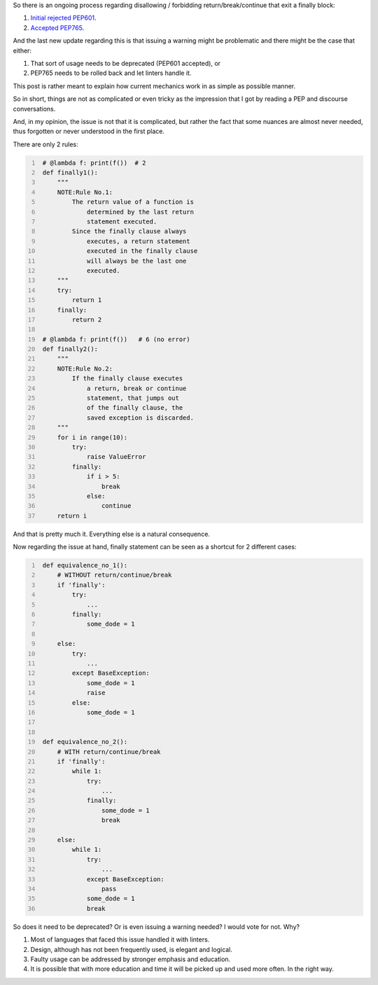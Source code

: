 .. title: Python's try-finally
.. slug: pythons-try-finally
.. date: 2025-10-05 11:10:56 UTC+03:00
.. tags: python
.. category: 
.. link: 
.. description: 
.. type: text

So there is an ongoing process regarding disallowing / forbidding return/break/continue that exit a finally block:

1. `Initial rejected PEP601 <https://peps.python.org/pep-0601/>`__.
2. `Accepted PEP765 <https://peps.python.org/pep-0765/>`__.

And the last new update regarding this is that issuing a warning might be problematic and there might be the case that either:

1. That sort of usage needs to be deprecated (PEP601 accepted), or
2. PEP765 needs to be rolled back and let linters handle it.

This post is rather meant to explain how current mechanics work in as simple as possible manner.

So in short, things are not as complicated or even tricky as the impression that I got by reading a PEP and discourse conversations.

And, in my opinion, the issue is not that it is complicated, but rather the fact that some nuances are almost never needed, thus forgotten or never understood in the first place.

There are only 2 rules:

.. code-block:: python
   :number-lines:

    # @lambda f: print(f())  # 2
    def finally1():
        """
        NOTE:Rule No.1:
            The return value of a function is
                determined by the last return
                statement executed.
            Since the finally clause always
                executes, a return statement
                executed in the finally clause
                will always be the last one
                executed.
        """
        try:
            return 1
        finally:
            return 2

    # @lambda f: print(f())   # 6 (no error)
    def finally2():
        """
        NOTE:Rule No.2:
            If the finally clause executes
                a return, break or continue
                statement, that jumps out
                of the finally clause, the
                saved exception is discarded.
        """
        for i in range(10):
            try:
                raise ValueError
            finally:
                if i > 5:
                    break
                else:
                    continue
        return i


And that is pretty much it.
Everything else is a natural consequence.

Now regarding the issue at hand, finally statement can be seen as a shortcut for 2 different cases:

.. code-block:: python
   :number-lines:

    def equivalence_no_1():
        # WITHOUT return/continue/break
        if 'finally':
            try:
                ...
            finally:
                some_dode = 1

        else:
            try:
                ...
            except BaseException:
                some_dode = 1
                raise
            else:
                some_dode = 1


    def equivalence_no_2():
        # WITH return/continue/break
        if 'finally':
            while 1:
                try:
                    ...
                finally:
                    some_dode = 1
                    break

        else:
            while 1:
                try:
                    ...
                except BaseException:
                    pass
                some_dode = 1
                break


So does it need to be deprecated? Or is even issuing a warning needed?
I would vote for not. Why?

1. Most of languages that faced this issue handled it with linters.
2. Design, although has not been frequently used, is elegant and logical.
3. Faulty usage can be addressed by stronger emphasis and education.
4. It is possible that with more education and time it will be picked up and used more often. In the right way.
